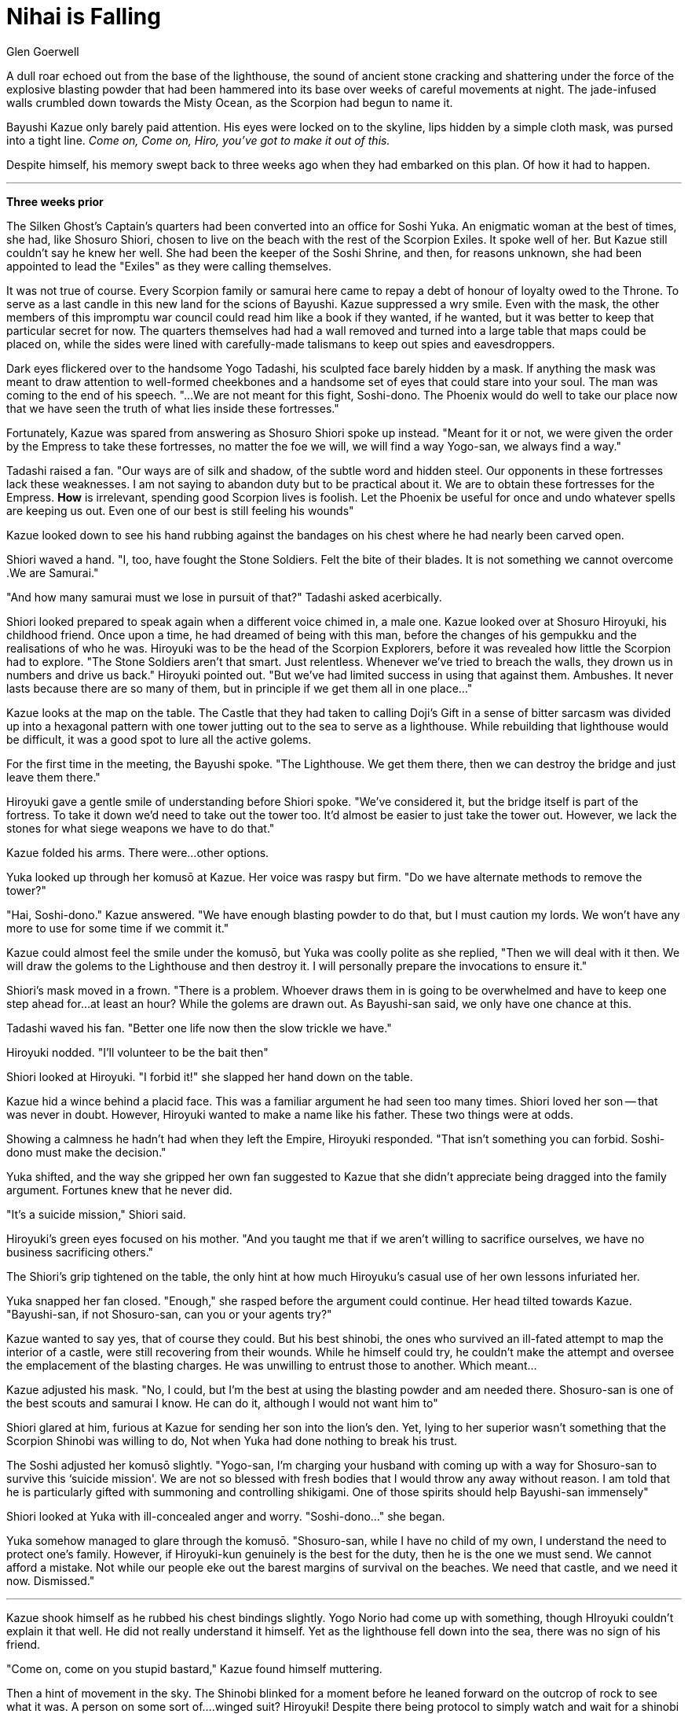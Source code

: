 :doctype: book
:icons: font
:page-background-image: image:background_scorpion.jpg[fit=fill, pdfwidth=100%]

= Nihai is Falling
Glen Goerwell

A dull roar echoed out from the base of the lighthouse, the sound of ancient stone cracking and shattering under the force of the explosive blasting powder that had been hammered into its base over weeks of careful movements at night. The jade-infused walls crumbled down towards the Misty Ocean, as the Scorpion had begun to name it.

Bayushi Kazue only barely paid attention. His eyes were locked on to the skyline, lips hidden by a simple cloth mask, was pursed into a tight line. _Come on, Come on, Hiro, you've got to make it out of this._

Despite himself, his memory swept back to three weeks ago when they had embarked on this plan. Of how it had to happen.

'''

**Three weeks prior**

The Silken Ghost's Captain's quarters had been converted into an office for Soshi Yuka. An enigmatic woman at the best of times, she had, like Shosuro Shiori, chosen to live on the beach with the rest of the Scorpion Exiles. It spoke well of her. But Kazue still couldn't say he knew her well. She had been the keeper of the Soshi Shrine, and then, for reasons unknown, she had been appointed to lead the "Exiles" as they were calling themselves.

It was not true of course. Every Scorpion family or samurai here came to repay a debt of honour of loyalty owed to the Throne. To serve as a last candle in this new land for the scions of Bayushi. Kazue suppressed a wry smile. Even with the mask, the other members of this impromptu war council could read him like a book if they wanted, if he wanted, but it was better to keep that particular secret for now. The quarters themselves had had a wall removed and turned into a large table that maps could be placed on, while the sides were lined with carefully-made talismans to keep out spies and eavesdroppers.

Dark eyes flickered over to the handsome Yogo Tadashi, his sculpted face barely hidden by a mask. If anything the mask was meant to draw attention to well-formed cheekbones and a handsome set of eyes that could stare into your soul. The man was coming to the end of his speech. "...We are not meant for this fight, Soshi-dono. The Phoenix would do well to take our place now that we have seen the truth of what lies inside these fortresses."

Fortunately, Kazue was spared from answering as Shosuro Shiori spoke up instead. "Meant for it or not, we were given the order by the Empress to take these fortresses, no matter the foe we will, we will find a way Yogo-san, we always find a way."

Tadashi raised a fan. "Our ways are of silk and shadow, of the subtle word and hidden steel. Our opponents in these fortresses lack these weaknesses. I am not saying to abandon duty but to be practical about it. We are to obtain these fortresses for the Empress. *How* is irrelevant, spending good Scorpion lives is foolish. Let the Phoenix be useful for once and undo whatever spells are keeping us out. Even one of our best is still feeling his wounds"

Kazue looked down to see his hand rubbing against the bandages on his chest where he had nearly been carved open.

Shiori waved a hand.
"I, too, have fought the Stone Soldiers. Felt the bite of their blades. It is not something we cannot overcome .We are Samurai."

"And how many samurai must we lose in pursuit of that?" Tadashi asked acerbically.

Shiori looked prepared to speak again when a different voice chimed in, a male one. Kazue looked over at Shosuro Hiroyuki, his childhood friend. Once upon a time, he had dreamed of being with this man, before the changes of his gempukku and the realisations of who he was. Hiroyuki was to be the head of the Scorpion Explorers, before it was revealed how little the Scorpion had to explore. "The Stone Soldiers aren't that smart. Just relentless. Whenever we've tried to breach the walls, they drown us in numbers and drive us back." Hiroyuki pointed out. "But we've had limited success in using that against them. Ambushes. It never lasts because there are so many of them, but in principle if we get them all in one place..."

Kazue looks at the map on the table. The Castle that they had taken to calling Doji's Gift in a sense of bitter sarcasm was divided up into a hexagonal pattern with one tower jutting out to the sea to serve as a lighthouse. While rebuilding that lighthouse would be difficult, it was a good spot to lure all the active golems.

For the first time in the meeting, the Bayushi spoke. "The Lighthouse. We get them there, then we can destroy the bridge and just leave them there."

Hiroyuki gave a gentle smile of understanding before Shiori spoke. "We've considered it, but the bridge itself is part of the fortress. To take it down we'd need to take out the tower too. It'd almost be easier to just take the tower out. However, we lack the stones for what siege weapons we have to do that."

Kazue folded his arms. There were...other options.

Yuka looked up through her komusō at Kazue. Her voice was raspy but firm. "Do we have alternate methods to remove the tower?"

"Hai, Soshi-dono." Kazue answered. "We have enough blasting powder to do that, but I must caution my lords. We won't have any more to use for some time if we commit it."

Kazue could almost feel the smile under the komusō, but Yuka was coolly polite as she replied, "Then we will deal with it then. We will draw the golems to the Lighthouse and then destroy it. I will personally prepare the invocations to ensure it."

Shiori's mask moved in a frown. "There is a problem. Whoever draws them in is going to be overwhelmed and have to keep one step ahead for...at least an hour? While the golems are drawn out. As Bayushi-san said, we only have one chance at this.

Tadashi waved his fan. "Better one life now then the slow trickle we have."

Hiroyuki nodded. "I'll volunteer to be the bait then"

Shiori looked at Hiroyuki. "I forbid it!" she slapped her hand down on the table.

Kazue hid a wince behind a placid face. This was a familiar argument he had seen too many times. Shiori loved her son -- that was never in doubt. However, Hiroyuki wanted to make a name like his father. These two things were at odds.

Showing a calmness he hadn't had when they left the Empire, Hiroyuki responded. "That isn't something you can forbid. Soshi-dono must make the decision."

Yuka shifted, and the way she gripped her own fan suggested to Kazue that she didn't appreciate being dragged into the family argument. Fortunes knew that he never did.

"It's a suicide mission," Shiori said.

Hiroyuki's green eyes focused on his mother. "And you taught me that if we aren't willing to sacrifice ourselves, we have no business sacrificing others."

The Shiori's grip tightened on the table, the only hint at how much Hiroyuku's casual use of her own lessons infuriated her.

Yuka snapped her fan closed. "Enough," she rasped before the argument could continue. Her head tilted towards Kazue. "Bayushi-san, if not Shosuro-san, can you or your agents try?"

Kazue wanted to say yes, that of course they could. But his best shinobi, the ones who survived an ill-fated attempt to map the interior of a castle, were still recovering from their wounds. While he himself could try, he couldn't make the attempt and oversee the emplacement of the blasting charges. He was unwilling to entrust those to another. Which meant...

Kazue adjusted his mask. "No, I could, but I'm the best at using the blasting powder and am needed there. Shosuro-san is one of the best scouts and samurai I know. He can do it, although I would not want him to"

Shiori glared at him, furious at Kazue for sending her son into the lion's den. Yet, lying to her superior wasn't something that the Scorpion Shinobi was willing to do, Not when Yuka had done nothing to break his trust.

The Soshi adjusted her komusō slightly. "Yogo-san, I'm charging your husband with coming up with a way for Shosuro-san to survive this ‘suicide mission'. We are not so blessed with fresh bodies that I would throw any away without reason. I am told that he is particularly gifted with summoning and controlling shikigami. One of those spirits should help Bayushi-san immensely"

Shiori looked at Yuka with ill-concealed anger and worry. "Soshi-dono..." she began.

Yuka somehow managed to glare through the komusō. "Shosuro-san, while I have no child of my own, I understand the need to protect one's family. However, if Hiroyuki-kun genuinely is the best for the duty, then he is the one we must send. We cannot afford a mistake. Not while our people eke out the barest margins of survival on the beaches. We need that castle, and we need it now. Dismissed."

'''

Kazue shook himself as he rubbed his chest bindings slightly. Yogo Norio had come up with something, though HIroyuki couldn't explain it that well. He did not really understand it himself. Yet as the lighthouse fell down into the sea, there was no sign of his friend.

"Come on, come on you stupid bastard," Kazue found himself muttering.

Then a hint of movement in the sky. The Shinobi blinked for a moment before he leaned forward on the outcrop of rock to see what it was. A person on some sort of....winged suit? Hiroyuki! Despite there being protocol to simply watch and wait for a shinobi extraction, Kazue found himself darting along the ground as the lighthouse crashed into the sea, running towards where his friend was ready to set down.

In the pale light of the setting sun, Kazue caught up to Hiroyuki just as the wind was about to send him out to sea, throwing his kyoketsu-shoge up towards the flying Shosuro. The iron hoop of the weapon wrapped around Hiroyuki's leg as it went tight. The wind was pulling against both of them now. Kazue planted his feet and began to pull down. The winged suit seemed to fight against him, as Hiroyuski came closer and closer.

"Nihai is falling, is falling, is falling, Nihai is falling to rise no more..." Hiroyuki was singing.

Kazue wondered why that old childhood tune was being sung but pushed it out of his mind. With one last wrench of his muscles, he pulled his friend back into contact with the earth. On top of him.

Even beneath the fox mask, Kazue could see HIroyuki's grin. "Sorry for dropping in unannounced."

A groan from Kazue. "That was terrible Hiroyuki. Are you alright?"

Hiroyuki stood up and brushed himself off. "Fine, Yogo-san's charm worked like, well, a charm."

Kazue sat up and glared at Hiroyuki."You get one more."

Extending a hand to help Kazue up, Hiroyuki's eyes twinkled. "You've gotten so stingy with them lately."

Kazue took the hand and pulled himself up. "Some of us like to be professional even after a duty is done. It is done right?"

"Don't turn into my mother. Of course it's done. Even got something for Soshi-dono and Yogo-san to look at." Hiroyuki took out a small bit of cloth with an ink sketching.

Kazue's eyes narrowed, that kanji no it couldn't be...no just a trick of the light, he decided.

"Got this off an altar near the throne room. I think that altar will help us understand the Stone Soldiers." HIroyuki beamed with pride. Oblivious.

Kazue adjusted his masks and chest bindings. "Well then we better go and report in. They'll be happy that we can get inside."

Hiroyuki shrugged as they started walking, "I think we'll all be happy. Not that I don't love camping, but I miss a roof over my head."

"Hai," Kazue agreed and his curiosity got the better of him. "Why were you singing that song though?"

Hiroyuki rubbed the back of his head. "Yogo-san said that since I can't hear the kami, for the spell to work I needed to keep the air kami entertained or they'd let me fall. He suggested music...and that was all I could think of."

Kazue let out a snort of humour. "This is why Miyuki broke up with you, you know?"

The other Scorpion laughed. "Well, that, and she was convinced I was into men because of you."

Kazue shrugged. "I apologised and explained that to her already. As much as I would like it, we can't help who O-Weseiten decides we find attractive."

_It would be so much easier if the Goddess of Love did take mortal needs into account,_ Kazue thought as he looked at Hiroyuki. _So much easier._

Hiroyuki nodded behind his mask. "I know, still...I need a nap and some sake."

Kazue smirked. "I can only help you with the first Nihai, let's get you falling down into a bed"

"Oi, why am I the tower?" Hiroyuki squawked.

The Shinobi answered, "Because you're taller than me."

Hiroyuki folded his arms with a pout. However, Kazue couldn't quite get that trick image of the kanji on the ink etching out of his head. The hidden characters for the Shadowbrands -- how had Lady Doji, of all people, known about them? His master had barely trusted a Bayushi with the secret. It had to just be coincidence. There was no way that Lady Doji knew about the Shadowbrands.

The gods knew, Kazue wished he didn't.
